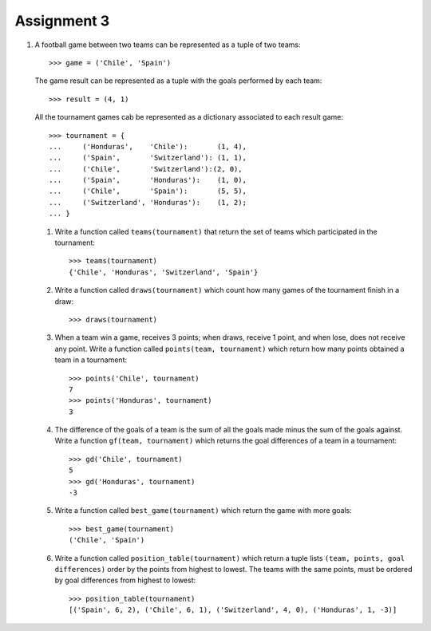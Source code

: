 Assignment 3
============

#. A football game between two teams
   can be represented as a tuple of two teams::
   
       >>> game = ('Chile', 'Spain')     
   
   The game result
   can be represented as a tuple with the goals   
   performed by each team::
       
       >>> result = (4, 1)    
   
   All the tournament games
   cab be represented as a dictionary
   associated to each result game::
   
       >>> tournament = {  
       ...     ('Honduras',    'Chile'):       (1, 4),   
       ...     ('Spain',       'Switzerland'): (1, 1),   
       ...     ('Chile',       'Switzerland'):(2, 0),   
       ...     ('Spain',       'Honduras'):    (1, 0),   
       ...     ('Chile',       'Spain'):       (5, 5),   
       ...     ('Switzerland', 'Honduras'):    (1, 2);   
       ... }   
   
   #. Write a function called ``teams(tournament)``  
      that return the set of teams which participated in the tournament::
         
          >>> teams(tournament)   
          {'Chile', 'Honduras', 'Switzerland', 'Spain'}    
   
   #. Write a function called ``draws(tournament)``    
      which count how many games of the tournament finish in a draw::   
         
       >>> draws(tournament)     

   #. When a team win a game, receives 3 points; 
      when draws, receive 1 point, and when lose, does not receive any point.
      Write a function called ``points(team, tournament)`` 
      which return how many points obtained a team in a tournament::

          >>> points('Chile', tournament) 
          7 
          >>> points('Honduras', tournament)    
          3 
   
   #. The difference of the goals of a team    
      is the sum of all the goals made 
      minus the sum of the goals against.  
      Write a function ``gf(team, tournament)``     
      which returns the goal differences    
      of a team in a tournament::    
         
          >>> gd('Chile', tournament)     
          5 
          >>> gd('Honduras', tournament)  
          -3
         
   #. Write a function called ``best_game(tournament)``  
      which return the game with more goals::
         
          >>> best_game(tournament)   
          ('Chile', 'Spain')   
   
   #. Write a function called ``position_table(tournament)``  
      which return a tuple lists
      ``(team, points, goal differences)``   
      order by the points from highest to lowest.
      The teams with the same points, must be ordered by goal differences
      from highest to lowest::
         
          >>> position_table(tournament)   
          [('Spain', 6, 2), ('Chile', 6, 1), ('Switzerland', 4, 0), ('Honduras', 1, -3)] 

